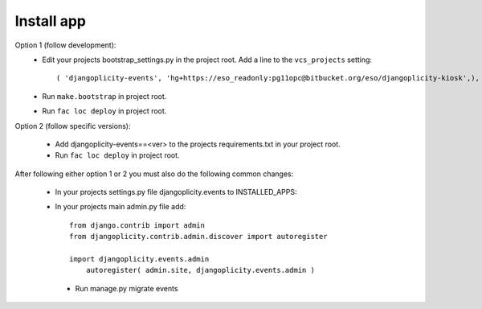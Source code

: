 Install app
===========

Option 1 (follow development):
 * Edit your projects bootstrap_settings.py in the project root. Add a line to the ``vcs_projects`` setting::
    
    ( 'djangoplicity-events', 'hg+https://eso_readonly:pg11opc@bitbucket.org/eso/djangoplicity-kiosk',),

 * Run ``make.bootstrap`` in project root.
 * Run ``fac loc deploy`` in project root.

 
Option 2 (follow specific versions):
 
 * Add djangoplicity-events==<ver> to the projects requirements.txt in your project root.
 * Run ``fac loc deploy`` in project root.
 

After following either option 1 or 2 you must also do the following common changes:

 * In your projects settings.py file djangoplicity.events to INSTALLED_APPS::

 * In your projects main admin.py file add::

    from django.contrib import admin
    from djangoplicity.contrib.admin.discover import autoregister
    
    import djangoplicity.events.admin
	autoregister( admin.site, djangoplicity.events.admin )

  * Run manage.py migrate events